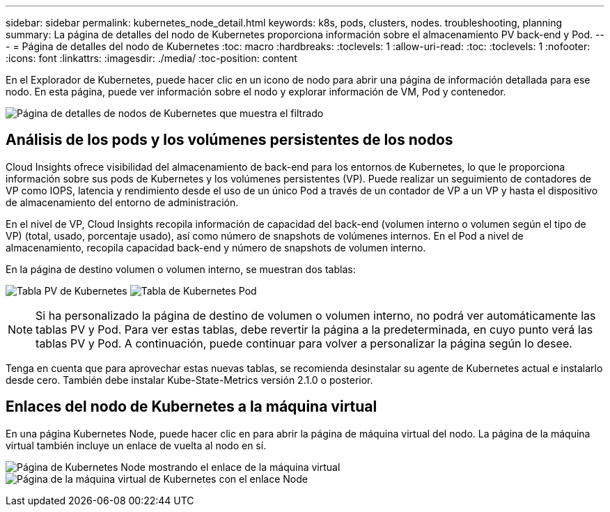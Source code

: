 ---
sidebar: sidebar 
permalink: kubernetes_node_detail.html 
keywords: k8s, pods, clusters, nodes. troubleshooting, planning 
summary: La página de detalles del nodo de Kubernetes proporciona información sobre el almacenamiento PV back-end y Pod. 
---
= Página de detalles del nodo de Kubernetes
:toc: macro
:hardbreaks:
:toclevels: 1
:allow-uri-read: 
:toc: 
:toclevels: 1
:nofooter: 
:icons: font
:linkattrs: 
:imagesdir: ./media/
:toc-position: content


[role="lead"]
En el Explorador de Kubernetes, puede hacer clic en un icono de nodo para abrir una página de información detallada para ese nodo. En esta página, puede ver información sobre el nodo y explorar información de VM, Pod y contenedor.

image:KubernetesNodeFiltering.png["Página de detalles de nodos de Kubernetes que muestra el filtrado"]



== Análisis de los pods y los volúmenes persistentes de los nodos

Cloud Insights ofrece visibilidad del almacenamiento de back-end para los entornos de Kubernetes, lo que le proporciona información sobre sus pods de Kubernetes y los volúmenes persistentes (VP). Puede realizar un seguimiento de contadores de VP como IOPS, latencia y rendimiento desde el uso de un único Pod a través de un contador de VP a un VP y hasta el dispositivo de almacenamiento del entorno de administración.

En el nivel de VP, Cloud Insights recopila información de capacidad del back-end (volumen interno o volumen según el tipo de VP) (total, usado, porcentaje usado), así como número de snapshots de volúmenes internos. En el Pod a nivel de almacenamiento, recopila capacidad back-end y número de snapshots de volumen interno.

En la página de destino volumen o volumen interno, se muestran dos tablas:

image:Kubernetes_PV_Table.png["Tabla PV de Kubernetes"]
image:Kubernetes_Pod_Table.png["Tabla de Kubernetes Pod"]


NOTE: Si ha personalizado la página de destino de volumen o volumen interno, no podrá ver automáticamente las tablas PV y Pod. Para ver estas tablas, debe revertir la página a la predeterminada, en cuyo punto verá las tablas PV y Pod. A continuación, puede continuar para volver a personalizar la página según lo desee.

Tenga en cuenta que para aprovechar estas nuevas tablas, se recomienda desinstalar su agente de Kubernetes actual e instalarlo desde cero. También debe instalar Kube-State-Metrics versión 2.1.0 o posterior.



== Enlaces del nodo de Kubernetes a la máquina virtual

En una página Kubernetes Node, puede hacer clic en para abrir la página de máquina virtual del nodo. La página de la máquina virtual también incluye un enlace de vuelta al nodo en sí.

image:Kubernetes_Node_Page_with_VM_Link.png["Página de Kubernetes Node mostrando el enlace de la máquina virtual"]
image:Kubernetes_VM_Page_with_Node_Link.png["Página de la máquina virtual de Kubernetes con el enlace Node"]
